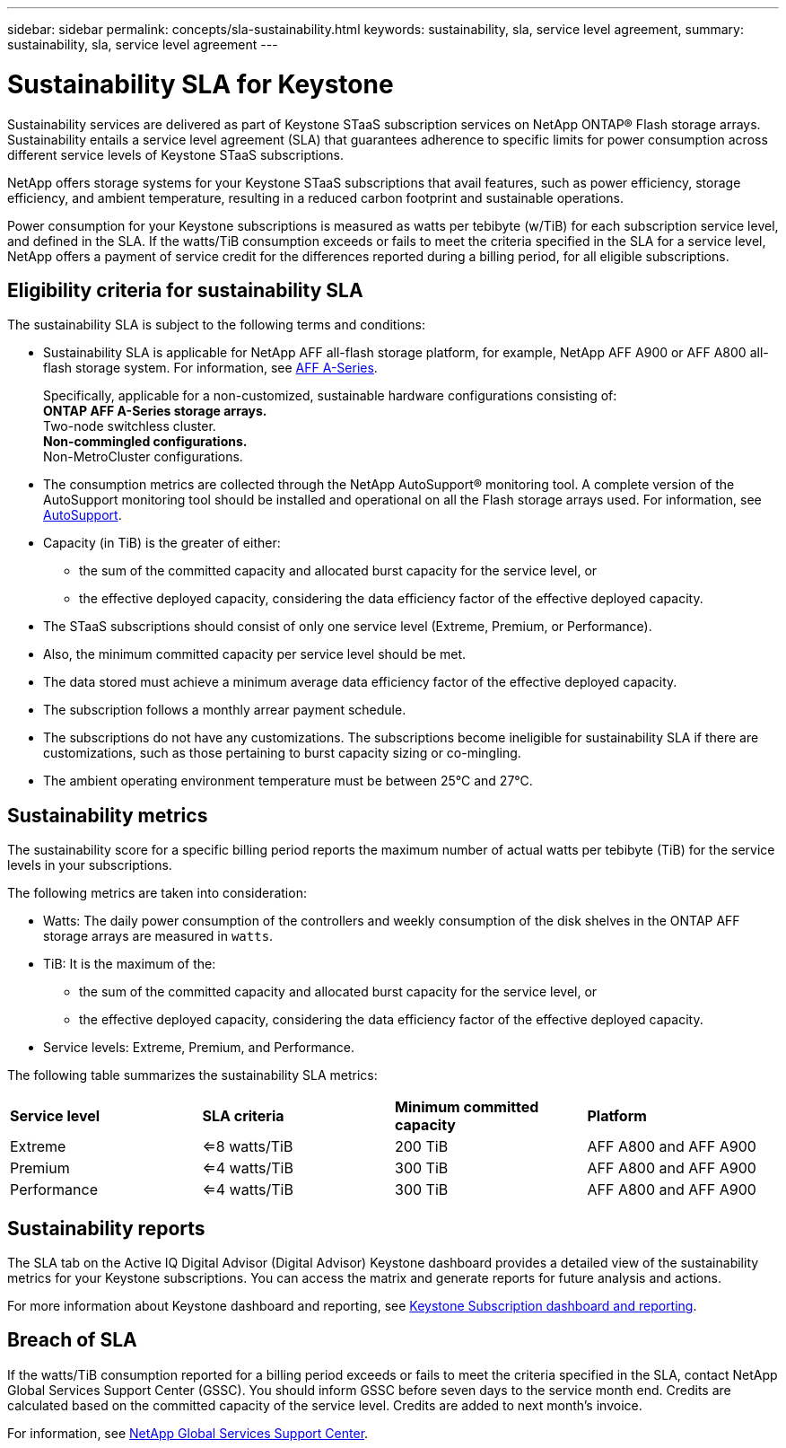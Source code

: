 ---
sidebar: sidebar
permalink: concepts/sla-sustainability.html
keywords: sustainability, sla, service level agreement, 
summary: sustainability, sla, service level agreement
---

= Sustainability SLA for Keystone
:hardbreaks:
:nofooter:
:icons: font
:linkattrs:
:imagesdir: ../media/

[.lead]
Sustainability services are delivered as part of Keystone STaaS subscription services on NetApp ONTAP® Flash storage arrays. Sustainability entails a service level agreement (SLA) that guarantees adherence to specific limits for power consumption across different service levels of Keystone STaaS subscriptions. 

NetApp offers storage systems for your Keystone STaaS subscriptions that avail features, such as power efficiency, storage efficiency, and ambient temperature, resulting in a reduced carbon footprint and sustainable operations. 

Power consumption for your Keystone subscriptions is measured as watts per tebibyte (w/TiB) for each subscription service level, and defined in the SLA. If the watts/TiB consumption exceeds or fails to meet the criteria specified in the SLA for a service level, NetApp offers a payment of service credit for the differences reported during a billing period, for all eligible subscriptions. 


== Eligibility criteria for sustainability SLA
The sustainability SLA is subject to the following terms and conditions:

* Sustainability SLA is applicable for NetApp AFF all-flash storage platform, for example, NetApp AFF A900 or AFF A800 all-flash storage system. For information, see https://www.netapp.com/data-storage/aff-a-series[AFF A-Series^]. 
+
Specifically, applicable for a non-customized, sustainable hardware configurations consisting of:
** ONTAP AFF A-Series storage arrays.
** Two-node switchless cluster.
** Non-commingled configurations.
** Non-MetroCluster configurations.
*  The consumption metrics are collected through the NetApp AutoSupport® monitoring tool. A complete version of the AutoSupport monitoring tool should be installed and operational on all the Flash storage arrays used. For information, see https://docs.netapp.com/us-en/active-iq/concept_autosupport.html[AutoSupport^].
* Capacity (in TiB) is the greater of either:
** the sum of the committed capacity and allocated burst capacity for the service level, or
** the effective deployed capacity, considering the data efficiency factor of the effective deployed capacity.
* The STaaS subscriptions should consist of only one service level (Extreme, Premium, or Performance). 
* Also, the minimum committed capacity per service level should be met. 
* The data stored must achieve a minimum average data efficiency factor of the effective deployed capacity.
* The subscription follows a monthly arrear payment schedule.
* The subscriptions do not have any customizations. The subscriptions become ineligible for sustainability SLA if there are customizations, such as those pertaining to burst capacity sizing or co-mingling.
* The ambient operating environment temperature must be between 25°C and 27°C.

== Sustainability metrics
The sustainability score for a specific billing period reports the maximum number of actual watts per tebibyte (TiB) for the service levels in your subscriptions.

The following metrics are taken into consideration: 

* Watts: The daily power consumption of the controllers and weekly consumption of the disk shelves in the ONTAP AFF storage arrays are measured in `watts`. 
* TiB: It is the maximum of the:
** the sum of the committed capacity and allocated burst capacity for the service level, or
** the effective deployed capacity, considering the data efficiency factor of the effective deployed capacity.
* Service levels: Extreme, Premium, and Performance.

The following table summarizes the sustainability SLA metrics: 

|===
|*Service level* | *SLA criteria* |*Minimum committed capacity* |*Platform*
a|
Extreme |<=8 watts/TiB |200 TiB |AFF A800 and AFF A900
a|
Premium |<=4 watts/TiB |300 TiB |AFF A800 and AFF A900 
a|
Performance |<=4 watts/TiB |300 TiB |AFF A800 and AFF A900 

|===


== Sustainability reports
The SLA tab on the Active IQ Digital Advisor (Digital Advisor) Keystone dashboard provides a detailed view of the sustainability metrics for your Keystone subscriptions. You can access the matrix and generate reports for future analysis and actions.

For more information about Keystone dashboard and reporting, see link:../integrations/aiq-keystone-details.html[Keystone Subscription dashboard and reporting].

== Breach of SLA 
If the watts/TiB consumption reported for a billing period exceeds or fails to meet the criteria specified in the SLA, contact NetApp Global Services Support Center (GSSC). You should inform GSSC before seven days to the service month end. Credits are calculated based on the committed capacity of the service level. Credits are added to next month's invoice.

For information, see link:../concepts/gssc.html[NetApp Global Services Support Center].